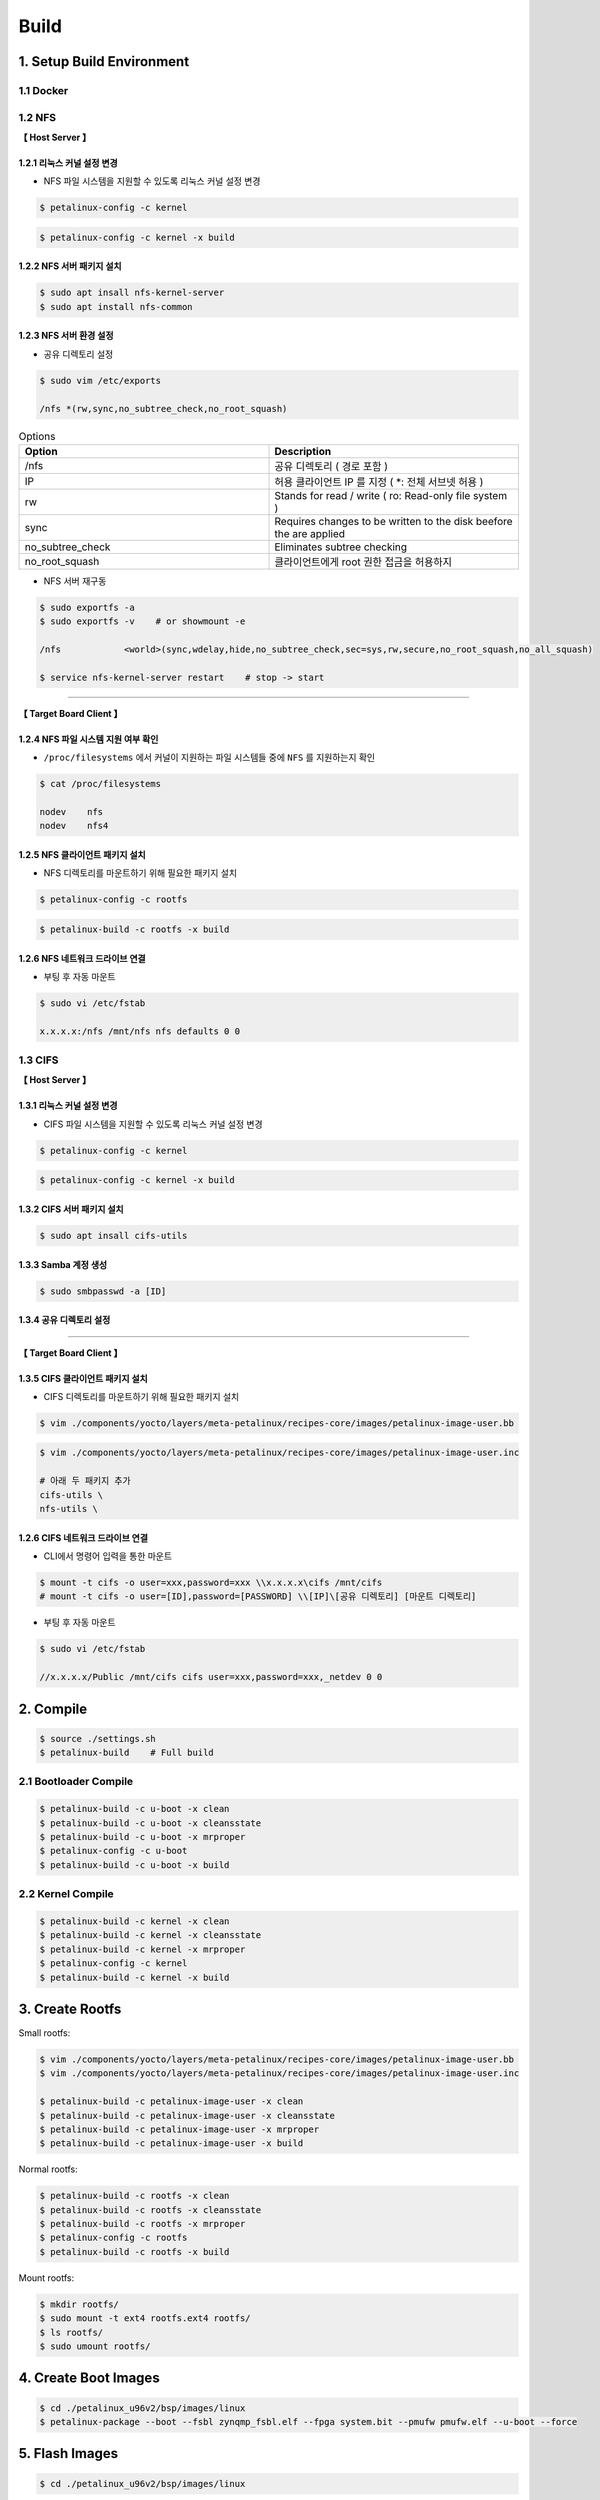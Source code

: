 Build
#####

1. Setup Build Environment
**************************
1.1 Docker
==========


1.2 NFS
=======

**【 Host Server 】**

1.2.1 리눅스 커널 설정 변경
----------------------------------------------------

* NFS 파일 시스템을 지원할 수 있도록 리눅스 커널 설정 변경

.. code:: console

    $ petalinux-config -c kernel
    
.. image:: images/nfs_0.jpg
.. image:: images/nfs_1.jpg

.. code:: console

    $ petalinux-config -c kernel -x build

1.2.2 NFS 서버 패키지 설치
-----------------------

.. code:: console

    $ sudo apt insall nfs-kernel-server
    $ sudo apt install nfs-common

1.2.3 NFS 서버 환경 설정
---------------------

* 공유 디렉토리 설정

.. code:: console

    $ sudo vim /etc/exports
    
    /nfs *(rw,sync,no_subtree_check,no_root_squash)
    
.. list-table:: Options
    :header-rows: 1
    :widths: 10, 10

    * - Option
      - Description
    * - /nfs
      - 공유 디렉토리 ( 경로 포함 )
    * - IP 
      - 허용 클라이언트 IP 를 지정 ( *: 전체 서브넷 허용 )
    * - rw
      - Stands for read / write ( ro: Read-only file system )
    * - sync
      - Requires changes to be written to the disk beefore the are applied
    * - no_subtree_check
      - Eliminates subtree checking
    * - no_root_squash
      - 클라이언트에게 root 권한 접금을 허용하지 
    
* NFS 서버 재구동

.. code:: console

    $ sudo exportfs -a
    $ sudo exportfs -v    # or showmount -e
    
    /nfs            <world>(sync,wdelay,hide,no_subtree_check,sec=sys,rw,secure,no_root_squash,no_all_squash)
    
    $ service nfs-kernel-server restart    # stop -> start

------

**【 Target Board Client 】**

1.2.4 NFS 파일 시스템 지원 여부 확인
-----------------------------------------------------------------------------------

* ``/proc/filesystems`` 에서 커널이 지원하는 파일 시스템들 중에 ``NFS`` 를 지원하는지 확인

.. code:: console

    $ cat /proc/filesystems

    nodev    nfs
    nodev    nfs4

.. image:: images/nfs_2.jpg

1.2.5 NFS 클라이언트 패키지 설치
----------------------------

* NFS 디렉토리를 마운트하기 위해 필요한 패키지 설치

.. code:: console

    $ petalinux-config -c rootfs

.. image:: images/nfs_3.jpg

.. code:: console

    $ petalinux-build -c rootfs -x build

1.2.6 NFS 네트워크 드라이브 연결
----------------------------

* 부팅 후 자동 마운트

.. code:: console

    $ sudo vi /etc/fstab
    
    x.x.x.x:/nfs /mnt/nfs nfs defaults 0 0

1.3 CIFS
========

**【 Host Server 】**

1.3.1 리눅스 커널 설정 변경
-----------------------

* CIFS 파일 시스템을 지원할 수 있도록 리눅스 커널 설정 변경

.. code:: console

    $ petalinux-config -c kernel
    
.. image:: images/cifs_0.jpg
.. image:: images/cifs_1.jpg

.. code:: console

    $ petalinux-config -c kernel -x build

1.3.2 CIFS 서버 패키지 설치
------------------------

.. code:: console

    $ sudo apt insall cifs-utils

1.3.3 Samba 계정 생성
-------------------

.. code:: console

    $ sudo smbpasswd -a [ID]

1.3.4 공유 디렉토리 설정
--------------------

.. image:: images/cifs_2.jpg

------

**【 Target Board Client 】**

1.3.5 CIFS 클라이언트 패키지 설치
----------------------------

* CIFS 디렉토리를 마운트하기 위해 필요한 패키지 설치

.. code:: console

    $ vim ./components/yocto/layers/meta-petalinux/recipes-core/images/petalinux-image-user.bb
    
.. image:: images/cifs_3.jpg

.. code:: console

    $ vim ./components/yocto/layers/meta-petalinux/recipes-core/images/petalinux-image-user.inc
    
    # 아래 두 패키지 추가
    cifs-utils \
    nfs-utils \

.. image:: images/cifs_4.jpg

1.2.6 CIFS 네트워크 드라이브 연결
----------------------------

* CLI에서 명령어 입력을 통한 마운트

.. code:: console

    $ mount -t cifs -o user=xxx,password=xxx \\x.x.x.x\cifs /mnt/cifs
    # mount -t cifs -o user=[ID],password=[PASSWORD] \\[IP]\[공유 디렉토리] [마운트 디렉토리]
    
* 부팅 후 자동 마운트

.. code:: console

    $ sudo vi /etc/fstab
    
    //x.x.x.x/Public /mnt/cifs cifs user=xxx,password=xxx,_netdev 0 0

2. Compile
*************
.. code:: console

    $ source ./settings.sh
    $ petalinux-build    # Full build
    
2.1 Bootloader Compile
======================
.. code:: console

    $ petalinux-build -c u-boot -x clean
    $ petalinux-build -c u-boot -x cleansstate
    $ petalinux-build -c u-boot -x mrproper
    $ petalinux-config -c u-boot
    $ petalinux-build -c u-boot -x build
    
2.2 Kernel Compile
==================
.. code:: console

    $ petalinux-build -c kernel -x clean
    $ petalinux-build -c kernel -x cleansstate
    $ petalinux-build -c kernel -x mrproper
    $ petalinux-config -c kernel
    $ petalinux-build -c kernel -x build

3. Create Rootfs
****************
Small rootfs:

.. code:: console

    $ vim ./components/yocto/layers/meta-petalinux/recipes-core/images/petalinux-image-user.bb
    $ vim ./components/yocto/layers/meta-petalinux/recipes-core/images/petalinux-image-user.inc

    $ petalinux-build -c petalinux-image-user -x clean
    $ petalinux-build -c petalinux-image-user -x cleansstate
    $ petalinux-build -c petalinux-image-user -x mrproper
    $ petalinux-build -c petalinux-image-user -x build

Normal rootfs:

.. code:: console

    $ petalinux-build -c rootfs -x clean
    $ petalinux-build -c rootfs -x cleansstate
    $ petalinux-build -c rootfs -x mrproper
    $ petalinux-config -c rootfs
    $ petalinux-build -c rootfs -x build
    
Mount rootfs:

.. code:: console

    $ mkdir rootfs/
    $ sudo mount -t ext4 rootfs.ext4 rootfs/
    $ ls rootfs/
    $ sudo umount rootfs/

4. Create Boot Images
****************
.. code:: console

    $ cd ./petalinux_u96v2/bsp/images/linux
    $ petalinux-package --boot --fsbl zynqmp_fsbl.elf --fpga system.bit --pmufw pmufw.elf --u-boot --force

5. Flash Images
***************
.. code:: console

    $ cd ./petalinux_u96v2/bsp/images/linux

5.1 RAM-based File System ( INITRAMFS, JTAG )
=============================================

#. Petalinux Configuration for INITRAMFS

.. image:: images/initramfs_0.png

.. image:: images/initramfs_1.png
    
    #. Create RootFS

        .. code-block:: console

            $ petalinux-build -c petalinux-image-user -x build            
            $ mkdir initramfs            
            $ tar -xf rootfs.tar.gz -C initramfs            
            or            
            $ sudo mount -t ext4 rootfs.ext4 initramfs

#. Kernel Configuration for INITRAMFS
    
    #. Modify boot argument
    
        .. code-block:: console
        
            $ vim ./project-spec/meta-user/recipes-bsp/device-tree/files/system-user.dtsi
            
        .. note::
            Modify 'chosen' node.            
            
            ``bootargs = "earlycon console=ttyPS0,115200 clk_ignore_unused root=/dev/ram0 rw rootwait quiet``
        
    #. Apply the modification to DTB and Create linux kernel image included RooFS
            
        .. code-block:: console
        
            $ petalinux-build -c kernel -x build
            
        .. note::
            chosen 노드 수정 사항이 제대로 적용되었는지 DTB을 DTS로 변환하여 확인해본다.
            
            ``$ dtc -I dtb -O dts -f system.dtb -o system.dts``
            
#. Create BOOT.BIN
    
    .. code-block:: console

        $ petalinux-package --boot --fsbl zynqmp_fsbl.elf --fpga design_1_wrapper.bit --pmufw pmufw.elf --u-boot --force

#. JTAG Downloads

    .. code-block:: console
    
        $ petalinux-boot --jtag --u-boot --fpga --bitstream design_1_wrapper.bit --pmufw pmufw.elf
        $ petalinux-boot --jtag --kernel --fpga --bitstream design_1_wrapper.bit --pmufw pmufw.elf
        
    .. note::
        PMUFW / FSBL은 bitstream의 XSA ( Export Hardware )로 생성한 Vitis IDE 'Platform project'에서 빌드한 이미지를 사용한다.
        
    .. warning::
        ``--u-boot`` 옵션은 u-boot CLI에서 빠르게 작업을 진행하기 위해 linux kernel 이미지와 RooFS를 메모리에 적재하지 않는다.

5.2 Flash-based File System ( eMMC, JTAG )
==========================================
Partition:


5.2 SD Card
===========
Partition:

.. code:: console

    $ sudo fdisk /dev/sdx
    $ sudo fdisk -l
    
    Device     Boot   Start      End  Sectors  Size Id Type
    /dev/sdx1          2048  2099199  2097152    1G  c W95 FAT32 (LBA)
    /dev/sdx2       2099200 31205375 29106176 13.9G 83 Linux

Format:

.. code:: console

    $ sudo mkfs -t ext4 /dev/sdx2

Specify mount directory:

.. code:: console

    $ sudo vim /etc/fstab
    
    UUID=5AA3-7D75 /media/louis/SD_BOOT vfat defaults 0 0
    UUID=2749244d-79ab-4493-87b1-2dace4105cbb /media/louis/SD_ROOTFS ext4 defaults 0 0

Insert SD Card and Check mount info:

.. code:: console

    $ dmesg | tail
    $ mount
    
Write boot images ``BOOT.BIN`` ``image.ub`` ``boot.scr`` to BOOT partition:

.. code:: console

    $ sudo cp BOOT.BIN image.ub boot.scr /media/louis/SD_BOOT

Write rootfs images ``rootfs.ext4`` to ROOTFS partition:

.. code:: console

    $ sudo dd if=rootfs.ext4 of=/dev/sdx2
    or
    $ make rootfs/
    $ mount -t ext4 rootfs.ext4 rootfs/
    $ sudo cp -rf rootfs/* /media/louis/SD_ROOTFS
    $ sync

5.4 NFS
=======
Host:

.. code:: console

    $ sudo cp BOOT.BIN boot.scr image.ub /mnt/shared/images/u96v2-v2021.2-images/linux/
    $ sudo cp rootfs.ext4 /mnt/shared/images/u96v2-v2021.2-images/linux/

Target Board:

.. code:: console

    $ ifconfig eth0 up x.x.x.x or ifup eth0 ( /etc/network/interface )
    $ cp /mnt/cifs/images/u96v2-v2021.2-images/linux/BOOT.BIN
    $ cp /mnt/cifs/images/u96v2-v2021.2-images/linux/image.ub
    $ reboot
